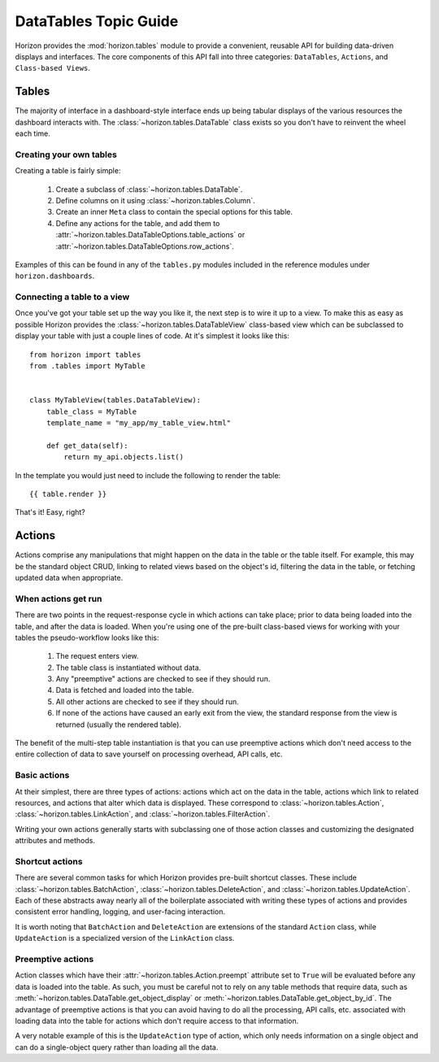 ======================
DataTables Topic Guide
======================

Horizon provides the :mod:`horizon.tables` module to provide
a convenient, reusable API for building data-driven displays and interfaces.
The core components of this API fall into three categories: ``DataTables``,
``Actions``, and ``Class-based Views``.

  .. seealso::

    For a detailed API information check out the :doc:`DataTables Reference
    Guide </ref/tables>`.

Tables
======

The majority of interface in a dashboard-style interface ends up being
tabular displays of the various resources the dashboard interacts with.
The :class:`~horizon.tables.DataTable` class exists so you don't have to
reinvent the wheel each time.

Creating your own tables
------------------------

Creating a table is fairly simple:

  #. Create a subclass of :class:`~horizon.tables.DataTable`.
  #. Define columns on it using :class:`~horizon.tables.Column`.
  #. Create an inner ``Meta`` class to contain the special options for
     this table.
  #. Define any actions for the table, and add them to
     :attr:`~horizon.tables.DataTableOptions.table_actions` or
     :attr:`~horizon.tables.DataTableOptions.row_actions`.

Examples of this can be found in any of the ``tables.py`` modules included
in the reference modules under ``horizon.dashboards``.

Connecting a table to a view
----------------------------

Once you've got your table set up the way you like it, the next step is to
wire it up to a view. To make this as easy as possible Horizon provides the
:class:`~horizon.tables.DataTableView` class-based view which can be subclassed
to display your table with just a couple lines of code. At it's simplest it
looks like this::

    from horizon import tables
    from .tables import MyTable


    class MyTableView(tables.DataTableView):
        table_class = MyTable
        template_name = "my_app/my_table_view.html"

        def get_data(self):
            return my_api.objects.list()

In the template you would just need to include the following to render the
table::

    {{ table.render }}

That's it! Easy, right?

Actions
=======

Actions comprise any manipulations that might happen on the data in the table
or the table itself. For example, this may be the standard object CRUD, linking
to related views based on the object's id, filtering the data in the table,
or fetching updated data when appropriate.

When actions get run
--------------------

There are two points in the request-response cycle in which actions can
take place; prior to data being loaded into the table, and after the data
is loaded. When you're using one of the pre-built class-based views for
working with your tables the pseudo-workflow looks like this:

  #. The request enters view.
  #. The table class is instantiated without data.
  #. Any "preemptive" actions are checked to see if they should run.
  #. Data is fetched and loaded into the table.
  #. All other actions are checked to see if they should run.
  #. If none of the actions have caused an early exit from the view,
     the standard response from the view is returned (usually the
     rendered table).

The benefit of the multi-step table instantiation is that you can use
preemptive actions which don't need access to the entire collection of data
to save yourself on processing overhead, API calls, etc.

Basic actions
-------------

At their simplest, there are three types of actions: actions which act on the
data in the table, actions which link to related resources, and actions that
alter which data is displayed. These correspond to
:class:`~horizon.tables.Action`, :class:`~horizon.tables.LinkAction`, and
:class:`~horizon.tables.FilterAction`.

Writing your own actions generally starts with subclassing one of those
action classes and customizing the designated attributes and methods.

Shortcut actions
----------------

There are several common tasks for which Horizon provides pre-built shortcut
classes. These include :class:`~horizon.tables.BatchAction`,
:class:`~horizon.tables.DeleteAction`, and
:class:`~horizon.tables.UpdateAction`. Each of these abstracts away nearly
all of the boilerplate associated with writing these types of actions and
provides consistent error handling, logging, and user-facing interaction.

It is worth noting that ``BatchAction`` and ``DeleteAction`` are extensions
of the standard ``Action`` class, while ``UpdateAction`` is a specialized
version of the ``LinkAction`` class.

Preemptive actions
------------------

Action classes which have their :attr:`~horizon.tables.Action.preempt`
attribute set to ``True`` will be evaluated before any data is loaded into
the table. As such, you must be careful not to rely on any table methods that
require data, such as :meth:`~horizon.tables.DataTable.get_object_display` or
:meth:`~horizon.tables.DataTable.get_object_by_id`. The advantage of preemptive
actions is that you can avoid having to do all the processing, API calls, etc.
associated with loading data into the table for actions which don't require
access to that information.

A very notable example of this is the
``UpdateAction`` type of action, which only needs information on a single
object and can do a single-object query rather than loading all the data.
